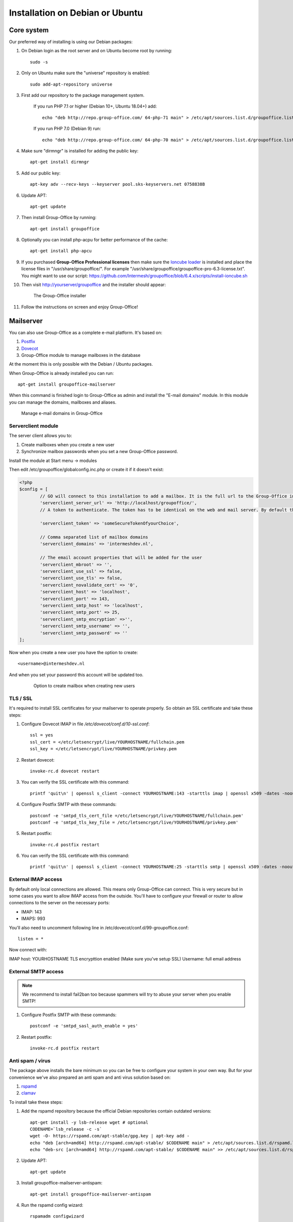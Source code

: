 .. _install-debian:

Installation on Debian or Ubuntu
================================

Core system
-----------

Our preferred way of installing is using our Debian packages:

1. On Debian login as the root server and on Ubuntu become root by running::

      sudo -s
      
2. Only on Ubuntu make sure the "universe" repository is enabled::

      sudo add-apt-repository universe

3. First add our repository to the package management system. 

    If you run PHP 7.1 or higher (Debian 10+, Ubuntu 18.04+) add::

        echo "deb http://repo.group-office.com/ 64-php-71 main" > /etc/apt/sources.list.d/groupoffice.list
      
    If you run PHP 7.0 (Debian 9) run::
   
        echo "deb http://repo.group-office.com/ 64-php-70 main" > /etc/apt/sources.list.d/groupoffice.list

4. Make sure "dirmngr" is installed for adding the public key::

      apt-get install dirmngr

5. Add our public key::

      apt-key adv --recv-keys --keyserver pool.sks-keyservers.net 0758838B
      
6. Update APT::

      apt-get update

7. Then install Group-Office by running::

      apt-get install groupoffice
      
      
8. Optionally you can install php-acpu for better performance of the cache::

      apt-get install php-apcu

9. If you purchased **Group-Office Professional licenses** then make sure the 
   `Ioncube loader <http://www.ioncube.com/loaders.php>`_ is installed and place the license 
   files in "/usr/share/groupoffice/". For example 
   "/usr/share/groupoffice/groupoffice-pro-6.3-license.txt".
   You might want to use our script: https://github.com/Intermesh/groupoffice/blob/6.4.x/scripts/install-ioncube.sh

10. Then visit http://yourserver/groupoffice and the installer should appear:

   .. figure:: /_static/installer.png
      :alt: The Group-Office installer

      The Group-Office installer     

11. Follow the instructions on screen and enjoy Group-Office!


.. _mailserver:

Mailserver
----------

You can also use Group-Office as a complete e-mail platform. It's based on:

1. `Postfix <http://www.postfix.org>`_
2. `Dovecot <https://www.dovecot.org>`_
3. Group-Office module to manage mailboxes in the database

At the moment this is only possible with the Debian / Ubuntu packages.

When Group-Office is already installed you can run::

   apt-get install groupoffice-mailserver

When this command is finished login to Group-Office as admin and install the 
"E-mail domains" module. In this module you can manage the domains, mailboxes
and aliases.

.. figure:: /_static/email-domains.png
   :alt: Manage e-mail domains in Group-Office

   Manage e-mail domains in Group-Office


Serverclient module
```````````````````
The server client allows you to:

1. Create mailboxes when you create a new user
2. Synchronize mailbox passwords when you set a new Group-Office password.

Install the module at Start menu -> modules

Then edit /etc/groupoffice/globalconfig.inc.php or create it if it doesn't exist:

.. code:: php

	<?php
	$config = [
		// GO will connect to this installation to add a mailbox. It is the full url to the Group-Office installation with the postfixadmin module installed.   
		'serverclient_server_url' => 'http://localhost/groupoffice/',
		// A token to authenticate. The token has to be identical on the web and mail server. By default they are the same server so you can just set anything here.

		'serverclient_token' => 'someSecureTokenOfyourChoice',

		// Comma separated list of mailbox domains
		'serverclient_domains' => 'intermeshdev.nl',

		// The email account properties that will be added for the user
		'serverclient_mbroot' => '',
		'serverclient_use_ssl' => false,
		'serverclient_use_tls' => false,
		'serverclient_novalidate_cert' => '0',
		'serverclient_host' => 'localhost',
		'serverclient_port' => 143,
		'serverclient_smtp_host' => 'localhost',
		'serverclient_smtp_port' => 25,
		'serverclient_smtp_encryption' =>'',
		'serverclient_smtp_username' => '',
		'serverclient_smtp_password' => ''
	];

Now when you create a new user you have the option to create::

   <username>@intermeshdev.nl

And when you set your password this account will be updated too.

   .. figure:: /_static/install/create-user-serverclient.png
      :width: 50%

      Option to create mailbox when creating new users

TLS / SSL
`````````

It's required to install SSL certificates for your mailserver to operate 
properly. So obtain an SSL certificate and take these steps:

1. Configure Dovecot IMAP in file */etc/dovecot/conf.d/10-ssl.conf*::

      ssl = yes
      ssl_cert = </etc/letsencrypt/live/YOURHOSTNAME/fullchain.pem
      ssl_key = </etc/letsencrypt/live/YOURHOSTNAME/privkey.pem

2. Restart dovecot::

      invoke-rc.d dovecot restart
      
3. You can verify the SSL certificate with this command::

      printf 'quit\n' | openssl s_client -connect YOURHOSTNAME:143 -starttls imap | openssl x509 -dates -noout

4. Configure Postfix SMTP with these commands::

      postconf -e 'smtpd_tls_cert_file =/etc/letsencrypt/live/YOURHOSTNAME/fullchain.pem'
      postconf -e 'smtpd_tls_key_file = /etc/letsencrypt/live/YOURHOSTNAME/privkey.pem'

5. Restart postfix::

      invoke-rc.d postfix restart
      
6. You can verify the SSL certificate with this command::

       printf 'quit\n' | openssl s_client -connect YOURHOSTNAME:25 -starttls smtp | openssl x509 -dates -noout

External IMAP access
````````````````````
By default only local connections are allowed. This means only Group-Office can connect. This is very secure but in some cases you want to allow IMAP access from the outside.
You'll have to configure your firewall or router to allow connections to the server on the necessary ports:

- IMAP: 143
- IMAPS: 993

You'll also need to uncomment following line in /etc/dovecot/conf.d/99-groupoffice.conf::

   listen = *
   
Now connect with:

IMAP host: YOURHOSTNAME
TLS encrypttion enabled (Make sure you've setup SSL)
Username: full email address

External SMTP access
````````````````````

.. note:: We recommend to install fail2ban too because spammers will try to abuse your server when you enable SMTP!

1. Configure Postfix SMTP with these commands::

      postconf -e 'smtpd_sasl_auth_enable = yes'
   
2. Restart postfix::

      invoke-rc.d postfix restart


Anti spam / virus
`````````````````

The package above installs the bare minimum so you can be free to configure your
system in your own way. But for your convenience we've also prepared an anti 
spam and anti virus solution based on:

1. `rspamd <https://www.rspamd.com>`_
2. `clamav <http://www.clamav.net>`_

To install take these steps:

1. Add the rspamd repository because the official Debian repositories contain
   outdated versions::

      apt-get install -y lsb-release wget # optional
      CODENAME=`lsb_release -c -s`
      wget -O- https://rspamd.com/apt-stable/gpg.key | apt-key add -
      echo "deb [arch=amd64] http://rspamd.com/apt-stable/ $CODENAME main" > /etc/apt/sources.list.d/rspamd.list
      echo "deb-src [arch=amd64] http://rspamd.com/apt-stable/ $CODENAME main" >> /etc/apt/sources.list.d/rspamd.list        

2. Update APT::

      apt-get update
  
3. Install groupoffice-mailserver-antispam::

      apt-get install groupoffice-mailserver-antispam

4. Run the rspamd config wizard::

      rspamadm configwizard

5. Test if the spam filter works by sending a `GTUBE <https://en.wikipedia.org/wiki/GTUBE>`_ message

6. Test if the anti virus works by sending an `EICAR test file <https://en.wikipedia.org/wiki/EICAR_test_file>`_

7. Checkout the rspamd Web GUI at http://yourserver/rspamd/



.. _install-documents:

Documents
---------

If you purchased the documents package you probably want to install some additional tools required for indexing file contents::

   apt-get install catdoc unzip tar imagemagick tesseract-ocr tesseract-ocr-eng poppler-utils exiv2

These tools provide support for:

- Microsoft Office
- Images
- PDF documents


Database credentials
--------------------

The mailserver connects to the "groupoffice" database to lookup mailboxes, aliases and domains. If you need to change the "groupoffice" database password, username or name. Then you also need to change the login details in these files:

- /etc/dovecot/dovecot-groupoffice-sql.conf.ext
- /etc/postfix/mysql_virtual_mailbox_maps.cf
- /etc/postfix/mysql_virtual_mailbox_domains.cf
- /etc/postfix/mysql_virtual_alias_maps.cf

Afterwards restart postfix and dovecot::

   systemctl restart postfix
   systemctl restart dovecot
